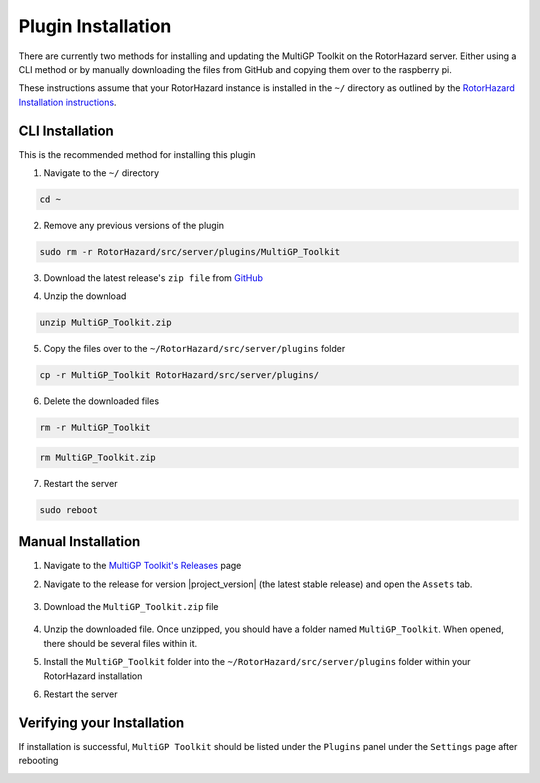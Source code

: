 Plugin Installation
===========================================

There are currently two methods for installing and updating the MultiGP Toolkit on the RotorHazard server. Either using a CLI method or by manually downloading the files from GitHub and copying them over to the raspberry pi.

These instructions assume that your RotorHazard instance is installed in the ``~/`` directory as outlined by the `RotorHazard Installation instructions <https://github.com/RotorHazard/RotorHazard/blob/main/doc/Software%20Setup.md#7-install-the-rotorhazard-server>`_.

CLI Installation
-------------------------------------------

This is the recommended method for installing this plugin

1. Navigate to the ``~/`` directory

.. code-block:: bash

    cd ~

2. Remove any previous versions of the plugin

.. code-block:: bash

    sudo rm -r RotorHazard/src/server/plugins/MultiGP_Toolkit

3. Download the latest release's ``zip file`` from `GitHub <https://github.com/i-am-grub/MultiGP_Toolkit/releases>`_

.. code-block:: bash
    :substitutions:

    wget https://github.com/i-am-grub/MultiGP_Toolkit/releases/download/v|project_version|/MultiGP_Toolkit.zip

4. Unzip the download

.. code-block:: bash

    unzip MultiGP_Toolkit.zip
    
5. Copy the files over to the ``~/RotorHazard/src/server/plugins`` folder

.. code-block:: bash

    cp -r MultiGP_Toolkit RotorHazard/src/server/plugins/

6. Delete the downloaded files

.. code-block:: bash

    rm -r MultiGP_Toolkit

.. code-block:: bash

    rm MultiGP_Toolkit.zip

7. Restart the server

.. code-block:: bash

    sudo reboot

Manual Installation
-------------------------------------------

1. Navigate to the `MultiGP Toolkit's Releases <https://github.com/i-am-grub/MultiGP_Toolkit/releases>`_ page

2. Navigate to the release for version |project_version| (the latest stable release) and open the ``Assets`` tab.

    .. image:: assets.png
        :width: 600
        :alt: GitHub's Assets Tab
        :align: center

3. Download the ``MultiGP_Toolkit.zip`` file

    .. image:: toolkit_zip.png
        :width: 600
        :alt: MultiGP Toolkit's zip file location
        :align: center

4. Unzip the downloaded file. Once unzipped, you should have a folder named ``MultiGP_Toolkit``. When opened, there should be several files within it.

5. Install the ``MultiGP_Toolkit`` folder into the ``~/RotorHazard/src/server/plugins`` folder within your RotorHazard installation

6. Restart the server

Verifying your Installation
-------------------------------------------

If installation is successful, ``MultiGP Toolkit`` should be listed under the ``Plugins`` panel under the ``Settings`` page after rebooting

.. image:: install_verify.png
        :width: 600
        :alt: Installation Verification
        :align: center